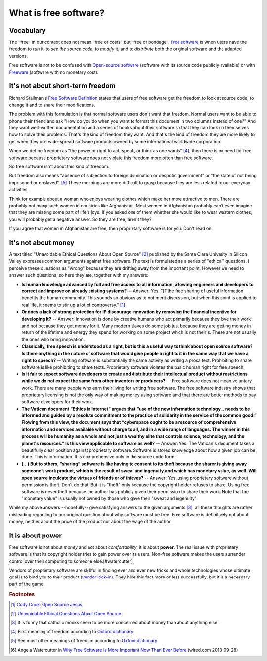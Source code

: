 ======================
What is free software?
======================

Vocabulary
==========

The "free" in our context does not mean "free of costs" but "free of
bondage".  `Free software
<https://en.wikipedia.org/wiki/Free_software>`_ is when users have the
freedom to *run* it, to *see the source code*, to *modify* it, and to
*distribute* both the original software and the adapted versions.

Free software is not to be confused with `Open-source software
<https://en.wikipedia.org/wiki/Open-source_software>`_ (software with
its source code publicly available) or with `Freeware
<https://en.wikipedia.org/wiki/Freeware>`_ (software with no monetary
cost).


It's not about short-term freedom
=================================

Richard Stallman's `Free Software Definition
<https://en.wikipedia.org/wiki/The_Free_Software_Definition>`_ states
that users of free software get the freedom to look at source code, to
change it and to share their modifications.  

The problem with this formulation is that normal software users don't
want that freedom.  Normal users want to be able to phone their friend
and ask "How do you do when you want to format this document in two
columns instead of one?"  And they want well-written documentation and
a series of books about their software so that they can look up
themselves how to solve their problems.  That's the kind of freedom
they want.  And that's the kind of freedom they are more likely to get
when they use wide-spread software products owned by some
international worldwide corporation.

When we define freedom as "the power or right to act, speak, or think
as one wants" [#oxford1]_, then there is no need for free software
because proprietary software does not violate this freedom more often
than free software.  

So free software isn't about this kind of freedom.

But freedom also means "absence of subjection to foreign domination or
despotic government" or "the state of not being imprisoned or
enslaved".  [#oxford2]_ These meanings are more difficult to grasp
because they are less related to our everyday activities.

Think for example about a woman who enjoys wearing clothes which make
her more attractive to men.  There are probably not many such women in
countries like Afghanistan.  Most women in Afghanistan probably can't
even imagine that they are missing some part of life's joys. If you
asked one of them whether she would like to wear western clothes, you
will probably get a negative answer. So they are free, aren't they?

If you agree that women in Afghanistan are free, then proprietary
software is for you. Don't read on.


It's not about money
====================

A text titled "Unavoidable Ethical Questions About Open Source"
[#scu_questions]_ published by the Santa Clara Univerity in Silicon
Valley expresses common arguments against free software.  The text is
formulated as a series of "ethical" questions. I perceive these
questions as "wrong" because they are drifting away from the important
point.  However we need to answer such questions, so here they are,
together with my answers:

- **Is human knowledge advanced by full and free access to all
  information, allowing engineers and developers to correct and
  improve on already existing systems?** -- Answer: Yes.  "[T]he free
  sharing of useful information benefits the human community.  This
  sounds so obvious as to not merit discussion, but when this point is
  applied to real life, it seems to stir up a lot of controversy."
  [#cook]_

- **Or does a lack of strong protection for IP discourage innovation
  by removing the financial incentive for developing it?** -- Answer:
  Innovation is done by creative humans who act primarily because they
  love their work and not because they get money for it. Many modern
  slaves do some job just because they are getting money in return of
  the lifetime and energy they spend for working on some project which
  is not their's. These are not usually the ones who bring innovation.

- **Classically, free speech is understood as a right, but is this a
  useful way to think about open source software? Is there anything in
  the nature of software that would give people a right to it in the
  same way that we have a right to speech?** -- Writing software is
  substantially the same activity as writing a prosa text.
  Prohibiting to share software is like prohibiting to share
  texts. Proprietary software violates the basic human right for free
  speech.

- **Is it fair to expect software developers to create and distribute
  their intellectual product without restrictions while we do not
  expect the same from other inventors or producers?** -- Free
  software does not mean voluntary work. There are many people who
  earn their living for writing free software.  The free software
  industry shows that proprietary licensing is not the only way of
  making money using software amd that there are better methods to pay
  software developers for their work.

- **The Vatican document “Ethics in Internet” argues that “use of the
  new information technology... needs to be informed and guided by a
  resolute commitment to the practice of solidarity in the service of
  the common good.” Flowing from this view, the document says that
  “cyberspace ought to be a resource of comprehensive information and
  services available without charge to all, and in a wide range of
  languages. The winner in this process will be humanity as a whole
  and not just a wealthy elite that controls science, technology, and
  the planet's resources.” Is this view applicable to software as
  well?** -- Answer: Yes. The Vatican's document takes a beautifully
  clear position against proprietary software.  Software is stored
  knowledge about how a given job can be done. This is information. It
  is comprehensive only in the source code form.

- **(...) But to others, “sharing” software is like having to consent
  to its theft because the sharer is giving away someone’s work
  product, which is the result of sweat and ingenuity and which has
  monetary value, as well. Will open source inculcate the virtues of
  friends or of thieves?** -- Answer: Yes, using proprietary software
  without permission is theft. Don't do that. But it is "theft" only
  because the copyright holder refuses to share. Using free software
  is never theft because the author has publicly given their
  permission to share their work.  Note that the "monetary value" is
  usually not owned by those who gave their "sweat and ingenuity".

While my above answers --hopefully-- give satisfying answers to the
given arguments [#jesuits]_, all these thoughts are rather misleading
regarding to our original question about why software must be free.
Free software is definitively not about money, neither about the price
of the product nor about the wage of the author.


It is about power
=================

Free software is not about *money* and not about *comfortability*, it
is about **power**.  The real issue with proprietary software is that
its copyright holder tries to gain power over its users.  Non-free
software makes the users surrender control over their computing to
someone else.[#watercutter]_

Vendors of proprietary software are skillful in finding ever and ever
new tricks and whole technologies whose ultimate goal is to bind you
to their product (`vendor lock-in
<https://en.wikipedia.org/wiki/Vendor_lock-in>`_).  They hide this
fact more or less successfully, but it is a necessary part of the
game.



.. rubric:: Footnotes

.. [#cook] `Cody Cook: Open Source Jesus <http://www.cantus-firmus.com>`_

.. [#scu_questions] `Unavoidable Ethical Questions About Open Source
                    <http://www.scu.edu/ethics/publications/submitted/open-source.html>`_

.. [#jesuits] It is funny that catholic monks seem to be more
              concerned about money than about anything else.

.. [#oxford1] First meaning of freedom according to `Oxford dictionary
              <http://www.oxforddictionaries.com/definition/english/freedom>`_

.. [#oxford2] See most other meanings of freedom according to `Oxford
              dictionary
              <http://www.oxforddictionaries.com/definition/english/freedom>`_

.. [#watercutter] Angela Watercutter in `Why Free Software Is More
                  Important Now Than Ever Before
                  <https://www.wired.com/2013/09/why-free-software-is-more-important-now-than-ever-before/>`__
                  (wired.com 2013-09-28)

